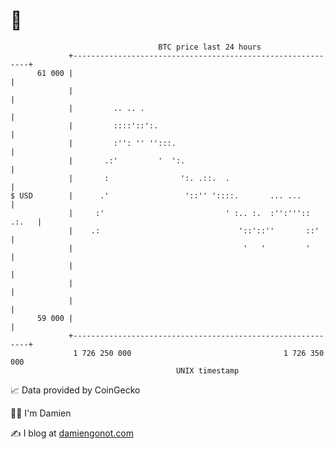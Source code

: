 * 👋

#+begin_example
                                    BTC price last 24 hours                    
                +------------------------------------------------------------+ 
         61 000 |                                                            | 
                |                                                            | 
                |         .. .. .                                            | 
                |         ::::'::':.                                         | 
                |         :'': '' '':::.                                     | 
                |       .:'         '  ':.                                   | 
                |       :                ':. .::.  .                         | 
   $ USD        |      .'                 '::'' '::::.       ... ...         | 
                |     :'                           ' :.. :.  :'':''':: .:.   | 
                |    .:                               '::'::''       ::'     | 
                |                                      '   '         '       | 
                |                                                            | 
                |                                                            | 
                |                                                            | 
         59 000 |                                                            | 
                +------------------------------------------------------------+ 
                 1 726 250 000                                  1 726 350 000  
                                        UNIX timestamp                         
#+end_example
📈 Data provided by CoinGecko

🧑‍💻 I'm Damien

✍️ I blog at [[https://www.damiengonot.com][damiengonot.com]]
